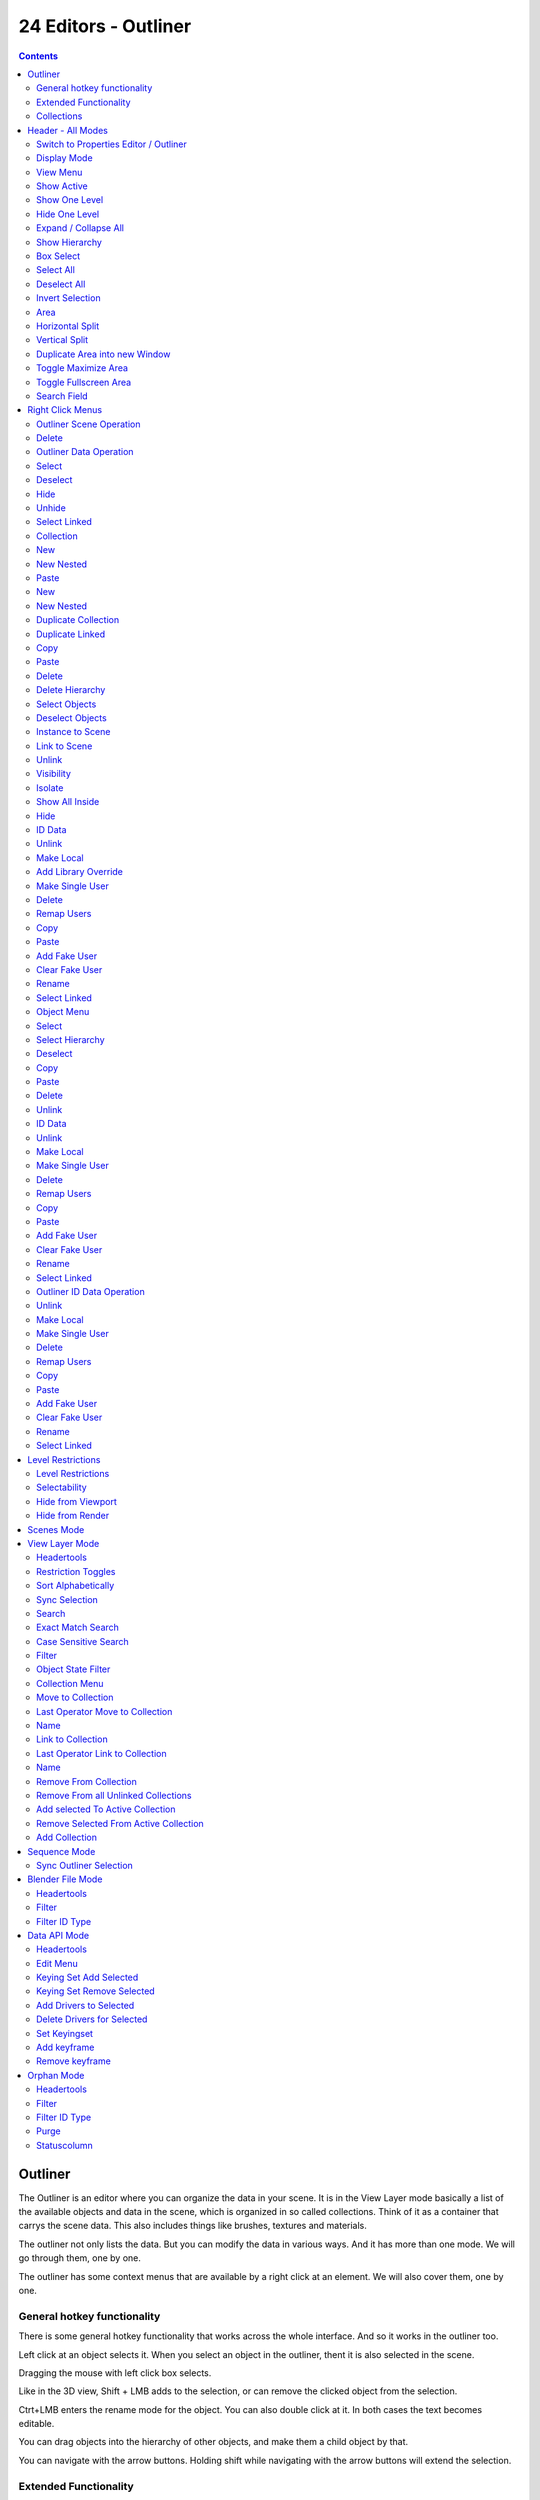 *********************
24 Editors - Outliner
*********************

.. contents:: Contents




Outliner
========

The Outliner is an editor where you can organize the data in your scene. It is in the View Layer mode basically a list of the available objects and data in the scene, which is organized in so called collections. Think of it as a container that carrys the scene data. This also includes things like brushes, textures and materials.

.. image:: graphics/24_Editors_-_Outliner/1000020100000154000001219F82950D9DE239A6.png

The outliner not only lists the data. But you can modify the data in various ways. And it has more than one mode. We will go through them, one by one.

The outliner has some context menus that are available by a right click at an element. We will also cover them, one by one.



General hotkey functionality
----------------------------

There is some general hotkey functionality that works across the whole interface. And so it works in the outliner too.

Left click at an object selects it. When you select an object in the outliner, thent it is also selected in the scene.

Dragging the mouse with left click box selects.

.. image:: graphics/24_Editors_-_Outliner/100002010000015700000108B9D0CB44F93EEDD8.png

Like in the 3D view, Shift + LMB adds to the selection, or can remove the clicked object from the selection.

Ctrt+LMB enters the rename mode for the object. You can also double click at it. In both cases the text becomes editable.

.. image:: graphics/24_Editors_-_Outliner/10000201000001550000003E3F336C6BED8C8C08.png

You can drag objects into the hierarchy of other objects, and make them a child object by that.

You can navigate with the arrow buttons. Holding shift while navigating with the arrow buttons will extend the selection.



Extended Functionality
----------------------

The outliner has some extended functionality in some modes. 

Objects with a + sign at the left are hierarchical objects. Hierarchy can be expanded and collapsed by clicking at the + and - signs.

When you click at a data block of some object types object, like the mesh component for a mesh or a curve object, then you will jump from object mode into edit mode. And vice versa.



Collections
-----------

Collections are containers that can contain objects or anything else in the scene. They can also include collections, and are fully recursive.




Header - All Modes
==================

The header content changes, dependant of the display mode. Here we list the elements that are available in all display modes.



Switch to Properties Editor / Outliner
--------------------------------------

Sometimes you want to switch from Outliner to the Properties Editor , or vice versa. Since you sometimes don't have enough space for both, and end in dragging the borders of the editors around all the time. This two editors are connected by a menu that allows exactly that. A button in each header that switches to the other editor.

.. image:: graphics/24_Editors_-_Outliner/100002010000015E000000DC791B30D1B51E9EEA.png



Display Mode
------------

The Outliner has more than one purpose and workspace. Here you can switch to different display modes. The available Modes are Scenes, View Layer, Sequence, Blender File, Data API and Orphan Data. We will cover their functionality in their own chapters.

.. image:: graphics/24_Editors_-_Outliner/10000201000000B5000000BE65D7DEC9DC564743.png



View Menu
---------

The View menu contains general view related functionality.



Show Active
-----------

Centers the view of the list to the active object.



Show One Level
--------------

Expands the list hierarchy level by one.



Hide One Level
--------------

Collapses the list hierarchy level by one.



Expand / Collapse All
---------------------

Expands or collapses all collapsed hierarchy. It's a toggle



Show Hierarchy
--------------

Open all object entries and close all others. For example, when you are in Scene view, and have the objects expanded, then the Show Hierarchy closes the objects hierarchy.



Box Select
----------

Box select items in the list.



Select All
----------

Select all items in the list.



Deselect All
------------

Deselect all items in the list.



Invert Selection
----------------

Inverts the selection. Unselected list items becomes selected, selected list items becomes unselected.



Area
----

Area is a menu with window related settings.



Horizontal Split
----------------

Splits the editor horizontally into two editors.



Vertical Split
--------------

Splits the editor vertically into two editors.



Duplicate Area into new Window
------------------------------

Creates a floating window out of the current editor



Toggle Maximize Area
--------------------

Displays the editor maximized with menus.

To return to split view press hotkey Ctrl Up Arrow, or reuse the menu item in the View menu.



Toggle Fullscreen Area
----------------------

Displays the editor maximized without menus.

To return from the full screen view press hotkey Alt F10, or use the little button that appears up right when you move the mouse in this corner.



Search Field
------------

Here you can search for specific terms in the list. When the search term matches a name in the list, then the list will center at the first entry with the match.

This search field is collapsible, and closed by default to free some UI space.




Right Click Menus
=================

The Outliner comes with various right click functionality, dependant at what data you right click.



Outliner Scene Operation
------------------------

This menu appears when you right click at a scene in Scene mode.



Delete
------

Deletes the currently selected scene.



Outliner Data Operation
-----------------------

This menu appears at various object types and when you for example right click at the View Layer. It also appears at objects in Data API mode.

This menu is work in progress, the functionality is not implemented yet! You will get a warning!

.. image:: graphics/24_Editors_-_Outliner/100002010000009900000018A0F50286513C9774.png



Select
------

Select the current element.



Deselect
--------

Deselect the current element.



Hide
----

Hides the current element.



Unhide
------

Unhides the current element.



Select Linked
-------------

Selects the linked elements.



Collection
----------

This menu apperars when you right click at a collection. Clicking at a Scene collection will just give you a New menu item. Clicking at the Collection item lower in the hierarchy will give you a bigger menu then.



New
---

Create a new collection.



New Nested
----------

Create a new nested collection. There is no difference. Both gets added in the selected collection as a child, and the functionality is the same. Ask the Blender developers what they did here.



Paste
-----

Paste a collection.



New
---

Create a new scene collection.



New Nested
----------

Create a new nested collection. There is no difference. Both gets added in the selected collection as a child, and the functionality is the same. Ask the Blender developers what they did here.



Duplicate Collection
--------------------

Duplicates the currently selected collection, all its children, objects and the object data.



Duplicate Linked
----------------

Recursively duplicate the selected collection, all its children and objects, including linked object data.



Copy
----

Copies the collection.



Paste
-----

Pastes a copied collection.



Delete
------

Delete the collection. Objects in the hierarchy will remain.



Delete Hierarchy
----------------

Delete the collection. Objects in the hierarchy will be deleted too.



Select Objects
--------------

Select the objects in the collection.



Deselect Objects
----------------

Deselect the objects in the collection.



Instance to Scene
-----------------

Instance selected collections to the active scene.



Link to Scene
-------------

Link selected collections to the active scene.



Unlink
------

Unlink selected collections from the active scene.



Visibility
----------

Visibility is a sub menu with some visibility functionality. The greyed out menu items will become available when the functionality becomes available. For example, Show becomes available when something is hidden.



Isolate
-------

Hide all but this collection and its parents.



Show All Inside
---------------

Reveals the collection and all its content.



Hide
----

Hides the collection.



ID Data
-------

Data related operations. Note that the tooltips are currently missing here.



Unlink
------

Does basically the same than delete. It unlinks all data, and removes the object from the scene.



Make Local
----------

For appended or linked data. Makes the selected object a local copy in the current blend file.



Add Library Override
--------------------

Add a local library override to this collection.

This tool works different from Make Override in the outliner. It does not iterate through the hierarchy of objects and collections based on the selection. But works just for the currently selected object.

Library Overrides is the new system designed to replace and supersede Proxies. Most types of linked data-blocks can be overridden, and the properties of those overrides can then be edited. When the library data change, unmodified properties of the override one will be updated accordingly.



Make Single User
----------------

For duplicated content. Makes the data block of the selected object a single user.



Delete
------

Not functional in all situations. In the orphan data mode you can remove objects with this.



Remap Users
-----------

Remaps the user of a data block to another one of the same type. This allows you to replace all usages of a material or texture by another one.



Copy
----

Copies the user data block.



Paste
-----

Pastes a copied user data block.



Add Fake User
-------------

Adds a fake user to the selected object. Fake users is a odd concept to keep data in the scene even if it has no user somewhere. The fake user is then a dummy user so that the object is not deleted when saving the scene.



Clear Fake User
---------------

Removes the fake user from the selected object.



Rename
------

Rename the object in the outliner.



Select Linked
-------------

Selects all objects that are linked to the currently selected one.



Object Menu
-----------

This menu appears when you click at an object type. A mesh, a lamp, a camera ...



Select
------

Selects the object.



Select Hierarchy
----------------

Selects the object and its hierarchy.



Deselect
--------

Deselects the object.



Copy
----

Copies object.



Paste
-----

Pastes copied object.



Delete
------

Deletes the selected object.



Unlink
------

Deletes the selected object.



ID Data
-------

Data related operations. Note that the tooltips are currently missing here.



Unlink
------

Does basically the same than delete. It unlinks all data, and removes the object from the scene.



Make Local
----------

For appended or linked data. Makes the selected object a local copy in the current blend file.



Make Single User
----------------

For duplicated content. Makes the data block of the selected object a single user.



Delete
------

Not functional in all situations. In the orphan data mode you can remove objects with this.



Remap Users
-----------

Remaps the user of a data block to another one of the same type. This allows you to replace all usages of a material or texture by another one.



Copy
----

Copies ID data.



Paste
-----

Pastes copied ID data.



Add Fake User
-------------

Adds a fake user to the selected object. Fake users is a odd concept to keep data in the scene even if it has no user somewhere. The fake user is then a dummy user so that the object is not deleted when saving the scene.



Clear Fake User
---------------

Removes the fake user from the selected object.



Rename
------

Rename the object in the outliner.



Select Linked
-------------

Selects all objects that are linked to the currently selected one.



Outliner ID Data Operation
--------------------------

This menu appears when you for example click at the mesh component of a mesh object. It is the same content than the ID Data menu from the Object menu.



Unlink
------

Does basically the same than delete. It unlinks all data, and removes the object from the scene.



Make Local
----------

For appended or linked data. Makes the selected object a local copy in the current blend file.



Make Single User
----------------

For duplicated content. Makes the data block of the selected object a single user.



Delete
------

Not functional in all situations. In the orphan data mode you can remove objects with this.



Remap Users
-----------

Remaps the user of a data block to another one of the same type. This allows you to replace all usages of a material or texture by another one.



Copy
----

Copies ID data.



Paste
-----

Pastes copied ID data.



Add Fake User
-------------

Adds a fake user to the selected object. Fake users is a odd concept to keep data in the scene even if it has no user somewhere. The fake user is then a dummy user so that the object is not deleted when saving the scene.



Clear Fake User
---------------

Removes the fake user from the selected object.



Rename
------

Rename the object in the outliner.



Select Linked
-------------

Selects all objects that are linked to the currently selected one.




Level Restrictions
==================



Level Restrictions
------------------

Some list items have so called level restrictions. You can click at them , and so exclude the object from specific things. You can make more level restrictions available in the filter settings, which will be covered below. The by default activated are:



Selectability
-------------

Makes the object unselectable in the viewport. Or disables it, in case of a collection for example.



Hide from Viewport
------------------

Hides the object from the Viewport.



Hide from Render
----------------

Excludes the object from rendering.




Scenes Mode
===========

.. image:: graphics/24_Editors_-_Outliner/1000020100000159000001A1753537485D3865EC.png

The Scenes mode starts one hierarchy higher than the default View Layer Mode. It shows all available scenes and their content.

Normally you work with one scene. And so the default starts with the View Layer mode of the scene. But you can create more scenes in the Properties Editor in the Scene tab.




View Layer Mode
===============

.. image:: graphics/24_Editors_-_Outliner/1000020100000153000000CCE47DB250AD8C6ABE.png

Shows the content of the current View Layer. This is the default mode.



Headertools
-----------



Restriction Toggles
-------------------

Here you can enable or disable further level restrictions. To make the changes permanent you would have to save the startup file. This settings is part of the layout. 

.. image:: graphics/24_Editors_-_Outliner/1000020100000155000000820936A2EDF08B0388.png



Sort Alphabetically
-------------------

Sorts the content of the outliner in alphabetically order.



Sync Selection
--------------

Synchronize the selection between outliner and 3d view.



Search
------



Exact Match Search
------------------

The search result must fit exactly. For example, when you search for cam, then a camera should not display as a search result.



Case Sensitive Search
---------------------

Search case sensitive.



Filter
------

Shows or hides the object and data types. The names should be self explaining.



Object State Filter
-------------------

Shows or hides objects by its state.



Collection Menu
---------------



Move to Collection
------------------

Moves the selected object to a collection. The object is removed from the collection it was in.

By clicking at this menu item a popup will appear where you can choose the new collection. Here you can also create a new collection. Once done, the object will be moved to this new created collection.



Last Operator Move to Collection
--------------------------------



Name
----

Here you can set a name for your new collection. When you haven't created a new collection, then this name stays blank.



Link to Collection
------------------

Links the object to a collection. The object remains in the collection it was in.

By clicking at this menu item a popup will appear where you can choose the collection. Here you can also create a new collection. Once done, the object will be linked to this new created collection.



Last Operator Link to Collection
--------------------------------



Name
----

Here you can set a name for your new collection. When you haven't created a new collection, then this name stays blank.



Remove From Collection
----------------------

Objects can be in more than one collection. Remove from collection removes the selected object from the current collection.

When the object is in no collection anymore, then it gets removed.



Remove From all Unlinked Collections
------------------------------------

Objects can be in more than one collection. Remove from all unlinked collection removes the selected object from all unlinked collections.

When the object is in no collection anymore, then it gets removed.



Add selected To Active Collection
---------------------------------

Objects can be in more than one collection. Adds the selected object to the active collection.



Remove Selected From Active Collection
--------------------------------------

Objects can be in more than one collection. Removes the selected object from the active collection.

When the object is in no collection anymore, then it gets removed.



Add Collection
--------------

Add a collection inside of the current selected collection.




Sequence Mode
=============

.. image:: graphics/24_Editors_-_Outliner/100002010000015600000087A7F88B977D87AD74.png

This mode lists the loaded files when you work with the sequencer layout and have video material loaded.



Sync Outliner Selection
-----------------------

Keep the selection in synchronization with the other editors. 3D View and VSE.




Blender File Mode
=================

This mode lists the whole content of the current Blender file. It includes also things like the default brushes, which comes from the startup defaults.

.. image:: graphics/24_Editors_-_Outliner/1000020100000157000001425670A9970DC91858.png








Headertools
-----------



Filter
------

Here you can enable a filter to display a specific data type. You can just filter by one data type at a time. The rest will be hidden.



Filter ID Type
--------------

The menu where you can choose the data type that should be displayed.




Data API Mode
=============

Displays Low Level Blender data and its properties.

.. image:: graphics/24_Editors_-_Outliner/10000201000001570000016FB86BBBEB52E81E4D.png

This view also reveals some properties. Like File is Saved or Use Autopack.

When no keying set is defined then you will get a No Keyingset Active message instead of the Keyingset element.

.. image:: graphics/24_Editors_-_Outliner/1000020100000184000000424081A60E1CDAA2B3.png








Headertools
-----------



Edit Menu
---------



Keying Set Add Selected
-----------------------

Add a keying set to the selected object.



Keying Set Remove Selected
--------------------------

Remove the keying set from the selected object.



Add Drivers to Selected
-----------------------

Add a driver to the selected object.



Delete Drivers for Selected
---------------------------

Delete a driver from the selected object.



Set Keyingset
-------------

Here you can choose a keyingset.



Add keyframe
------------

Adds a keyframe for the selected element.



Remove keyframe
---------------

Removes the current keyframe from the selected element.




Orphan Mode
===========

Bforartists has a special system to treat not longer used data. Unused data will normally remain in the scene as long as you haven't saved it and reloaded it. Means delete does not immediately remove a mesh completely from the scene for example. It will be orphan data now. Until you save and reopen the scene. The cleanup process happens at saving the blend file.

.. image:: graphics/24_Editors_-_Outliner/1000020100000184000000869E648ACFC8E7DF58.png

The Orphan Mode allows you to clean up the unused data without to save and reload the blend file. It lists all data that has no user in the scene. This includes the standard brushes from the startup configuration. Don't delete them!



Headertools
-----------



Filter
------

Here you can enable a filter to display a specific data type. You can just filter by one data type at a time. The rest will be hidden.



Filter ID Type
--------------

The menu where you can choose the data type that should be displayed.



Purge
-----

Normally you would need to save the blend file and reload it to get rid of the orphan data. Purge removes all orphan data from the blend file immediately. Note that this does not remove objects with a fake user associated.



Statuscolumn
------------

The number at the right tells you how many users the object has. Objects with a power icon and a F besides the number have a fake user assigned. Objects with an X in the row is orphan data, and will be removed with the next save and reload of the blend file. Objects with the power icon will remain in the scene. They have a fake user.

To remove the Fake User at an object click at the Power icon. It will turn into the X button then. And the object will be removed at saving.

